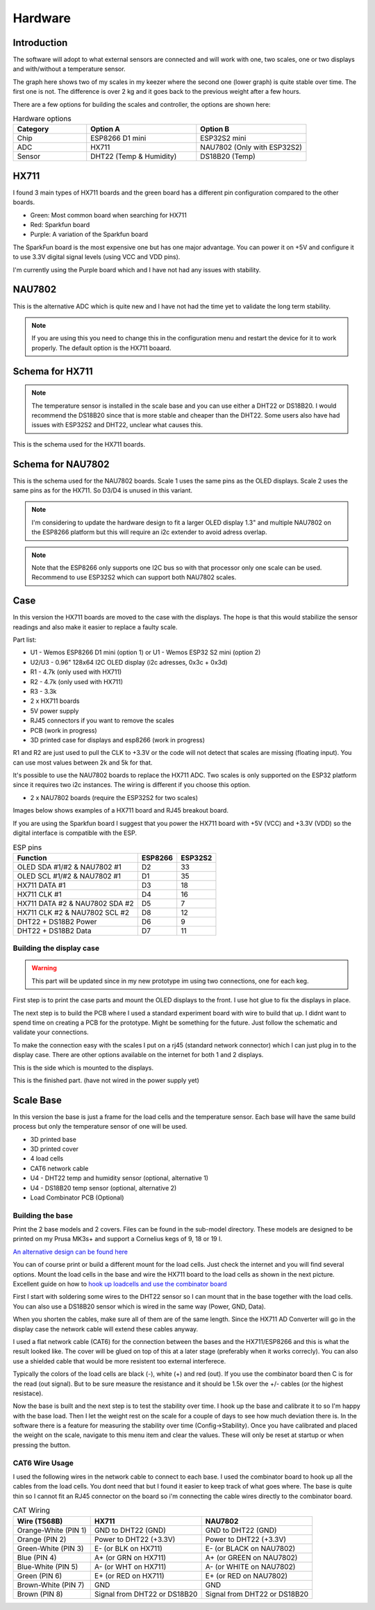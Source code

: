 .. _hardware:

Hardware 
--------

Introduction
============

The software will adopt to what external sensors are connected and will work with 
one, two scales, one or two displays and with/without a temperature sensor. 

The graph here shows two of my scales in my keezer where the second one (lower graph) is quite 
stable over time. The first one is not. The difference is over 2 kg and it goes back to the previous 
weight after a few hours. 

.. image:: images/hx_drift.png
  :width: 600
  :alt: Scale drift

There are a few options for building the scales and controller, the options are shown here:

.. list-table:: Hardware options
   :widths: 20 30 30
   :header-rows: 1

   * - Category
     - Option A
     - Option B
   * - Chip
     - ESP8266 D1 mini
     - ESP32S2 mini
   * - ADC
     - HX711
     - NAU7802 (Only with ESP32S2)
   * - Sensor
     - DHT22 (Temp & Humidity)
     - DS18B20 (Temp)


HX711
=====

I found 3 main types of HX711 boards and the green board has a different pin configuration compared to the 
other boards. 

.. image:: images/hx711-options.png
  :width: 600
  :alt: HX711 boards

* Green: Most common board when searching for HX711
* Red: Sparkfun board
* Purple: A variation of the Sparkfun board

The SparkFun board is the most expensive one but has one major advantage. You can power it on +5V and 
configure it to use 3.3V digital signal levels (using VCC and VDD pins). 

I'm currently using the Purple board which and I have not had any issues with stability.

NAU7802
=======

This is the alternative ADC which is quite new and I have not had the time yet to validate the long term stability. 

.. note::
  If you are using this you need to change this in the configuration menu and restart the device for it to work 
  properly. The default option is the HX711 boaard.

.. image:: images/nau7802.jpg
  :width: 300
  :alt: NAU7802

Schema for HX711
================

.. note::
  The temperature sensor is installed in the scale base and you can use either a DHT22 or DS18B20. I would recommend 
  the DS18B20 since that is more stable and cheaper than the DHT22. Some users also have had issues with ESP32S2 
  and DHT22, unclear what causes this.

This is the schema used for the HX711 boards. 

.. image:: images/schema.jpg
  :width: 600
  :alt: Schema HX711

Schema for NAU7802
==================

This is the schema used for the NAU7802 boards. Scale 1 uses the same pins as the OLED displays. Scale 2 uses the same pins as 
for the HX711. So D3/D4 is unused in this variant. 

.. note::
  I'm considering to update the hardware design to fit a larger OLED display 1.3" and multiple NAU7802 on the ESP8266 platform but 
  this will require an i2c extender to avoid adress overlap. 

.. note::
  Note that the ESP8266 only supports one I2C bus so with that processor only one scale can be used. Recommend to use ESP32S2 which 
  can support both NAU7802 scales.

.. image:: images/schema2.jpg
  :width: 600
  :alt: Schema NAU7802

Case
====
In this version the HX711 boards are moved to the case with the displays. The hope is that 
this would stabilize the sensor readings and also make it easier to replace a faulty scale. 

Part list:

* U1 - Wemos ESP8266 D1 mini (option 1) or U1 - Wemos ESP32 S2 mini (option 2)
* U2/U3 - 0.96" 128x64 I2C OLED display (i2c adresses, 0x3c + 0x3d)
* R1 - 4.7k (only used with HX711)
* R2 - 4.7k (only used with HX711)
* R3 - 3.3k
* 2 x HX711 boards
* 5V power supply
* RJ45 connectors if you want to remove the scales
* PCB (work in progress)
* 3D printed case for displays and esp8266 (work in progress)

R1 and R2 are just used to pull the CLK to +3.3V or the code will not detect 
that scales are missing (floating input). You can use most values between 
2k and 5k for that.  

It's possible to use the NAU7802 boards to replace the HX711 ADC. Two scales is only supported on the ESP32 platform since it requires 
two i2c instances. The wiring is different if you choose this option. 

* 2 x NAU7802 boards (require the ESP32S2 for two scales)

Images below shows examples of a HX711 board and RJ45 breakout board. 

.. image:: images/HX711_component.jpg
  :width: 300
  :alt: HX711 board

If you are using the Sparkfun board I suggest that you power the HX711 board with +5V (VCC) and +3.3V (VDD) 
so the digital interface is compatible with the ESP. 

.. image:: images/rj45_board.jpg
  :width: 300
  :alt: RJ45 board

.. list-table:: ESP pins
   :header-rows: 1

   * - Function
     - ESP8266
     - ESP32S2
   * - OLED SDA #1/#2 & NAU7802 #1
     - D2
     - 33
   * - OLED SCL #1/#2 & NAU7802 #1
     - D1
     - 35
   * - HX711 DATA #1
     - D3
     - 18
   * - HX711 CLK #1
     - D4
     - 16
   * - HX711 DATA #2 & NAU7802 SDA #2
     - D5
     - 7
   * - HX711 CLK #2 & NAU7802 SCL #2
     - D8
     - 12
   * - DHT22 + DS18B2 Power
     - D6
     - 9
   * - DHT22 + DS18B2 Data
     - D7
     - 11


Building the display case
*************************

.. warning::
  This part will be updated since in my new prototype im using two connections, one for each keg. 
  
First step is to print the case parts and mount the OLED displays to the front. I use hot glue to fix the displays in place. 

.. image:: images/oled_mount.jpg
  :width: 600
  :alt: Mounting displays


The next step is to build the PCB where I used a standard experiment board with wire to build that up. I didnt want to spend time 
on creating a PCB for the prototype. Might be something for the future. Just follow the schematic and validate your connections.

To make the connection easy with the scales I put on a rj45 (standard network connector) which I can just plug in to the display case.
There are other options available on the internet for both 1 and 2 displays. 

.. image:: images/rj45_esp.jpg
  :width: 600
  :alt: ESP and network

This is the side which is mounted to the displays.

.. image:: images/front.jpg
  :width: 600
  :alt: Front pcb

This is the finished part. (have not wired in the power supply yet)

.. image:: images/display_case.jpg
  :width: 600
  :alt: Display build

Scale Base
==========

In this version the base is just a frame for the load cells and the temperature sensor. 
Each base will have the same build process but only the temperature sensor of one will be used.

* 3D printed base
* 3D printed cover
* 4 load cells 
* CAT6 network cable
* U4 - DHT22 temp and humidity sensor (optional, alternative 1)
* U4 - DS18B20 temp sensor (optional, alternative 2)
* Load Combinator PCB (Optional)

.. image:: images/loadcombinator_board.jpg
  :width: 300
  :alt: Load Combinator board


Building the base
*****************

Print the 2 base models and 2 covers. Files can be found in the sub-model directory. 
These models are designed to be printed on my Prusa MK3s+ and support a Cornelius  
kegs of 9, 18 or 19 l.

`An alternative design can be found here <https://github.com/darkside90a/kegmon-base>`_

You can of course print or build a different mount for the load cells. Just check the 
internet and you will find several options. Mount the load cells in the base and wire 
the HX711 board to the load cells as shown in the next picture. Excellent guide on how to
`hook up loadcells and use the combinator board <https://learn.sparkfun.com/tutorials/load-cell-amplifier-hx711-breakout-hookup-guide/all>`_

First I start with soldering some wires to the DHT22 sensor so I can mount that in
the base together with the load cells. You can also use a DS18B20 sensor which is wired 
in the same way (Power, GND, Data).

.. image:: images/dht22.jpg
  :width: 300
  :alt: dht22

.. image:: images/keg_base_loadcell.jpg
  :width: 600
  :alt: Load cells mounting

When you shorten the cables, make sure all of them are of the same length. Since the HX711 AD Converter will go in the display case the 
network cable will extend these cables anyway. 

.. image:: images/hx711.jpg
  :width: 600
  :alt: HX711

I used a flat network cable (CAT6) for the connection between the bases and the HX711/ESP8266 and this is 
what the result looked like. The cover will be glued on top of this at a later stage (preferably 
when it works correcly). You can also use a shielded cable that would be more resistent too external
interferece.

Typically the colors of the load cells are black (-), white (+) and red (out). If you use the combinator board then C is for the read (out signal). But 
to be sure measure the resistance and it should be 1.5k over the +/- cables (or the highest resistace). 

.. image:: images/keg_base_wired.jpg
  :width: 600
  :alt: Wired base

Now the base is built and the next step is to test the stability over time. I hook up the base and calibrate it to so I'm happy with the base load. Then I 
let the weight rest on the scale for a couple of days to see how much deviation there is. In the software there is a feature for measuring the 
stability over time (Config->Stability). Once you have calibrated and placed the weight on the scale, navigate to this menu item and clear the values. These will only 
be reset at startup or when pressing the button.

CAT6 Wire Usage
***************

I used the following wires in the network cable to connect to each base. I used the combinator board to hook 
up all the cables from the load cells. You dont need that but I found it easier to keep track of what goes where. 
The base is quite thin so I cannot fit an RJ45 connector on the board so i'm connecting the cable wires directly to the 
combinator board.  

.. list-table:: CAT Wiring
   :header-rows: 1

   * - Wire (T568B)
     - HX711
     - NAU7802
   * - Orange-White (PIN 1)
     - GND to DHT22 (GND)
     - GND to DHT22 (GND)
   * - Orange (PIN 2)
     - Power to DHT22 (+3.3V)
     - Power to DHT22 (+3.3V)
   * - Green-White (PIN 3)
     - E- (or BLK on HX711)
     - E- (or BLACK on NAU7802)
   * - Blue (PIN 4)
     - A+ (or GRN on HX711)
     - A+ (or GREEN on NAU7802)
   * - Blue-White (PIN 5)
     - A- (or WHT on HX711)
     - A- (or WHITE on NAU7802)
   * - Green (PIN 6)
     - E+ (or RED on HX711)
     - E+ (or RED on NAU7802)
   * - Brown-White (PIN 7)
     - GND
     - GND
   * - Brown (PIN 8)
     - Signal from DHT22 or DS18B20
     - Signal from DHT22 or DS18B20

